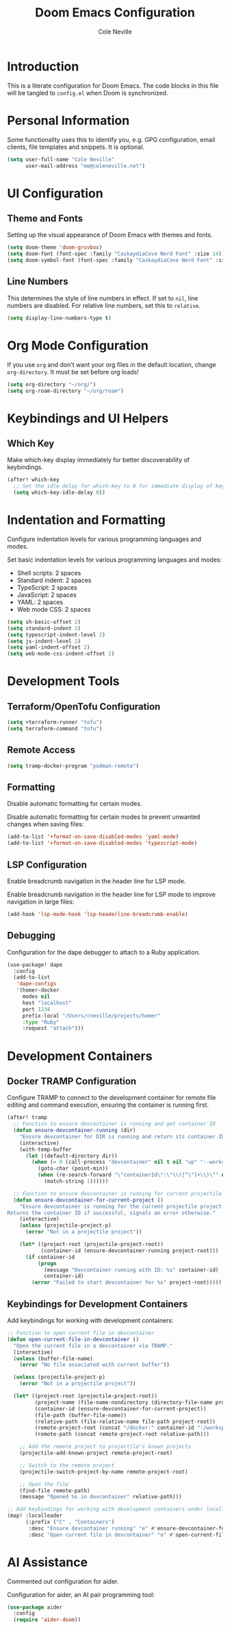 #+TITLE: Doom Emacs Configuration
#+AUTHOR: Cole Neville
#+DESCRIPTION: A literate configuration for Doom Emacs
#+PROPERTY: header-args:emacs-lisp :tangle config.el

* Introduction

This is a literate configuration for Doom Emacs. The code blocks in this file will be tangled to =config.el= when Doom is synchronized.

* Personal Information

Some functionality uses this to identify you, e.g. GPG configuration, email clients, file templates and snippets. It is optional.

#+begin_src emacs-lisp
(setq user-full-name "Cole Neville"
      user-mail-address "me@coleneville.net")
#+end_src

* UI Configuration

** Theme and Fonts

Setting up the visual appearance of Doom Emacs with themes and fonts.

#+begin_src emacs-lisp
(setq doom-theme 'doom-gruvbox)
(setq doom-font (font-spec :family "CaskaydiaCove Nerd Font" :size 14))
(setq doom-symbol-font (font-spec :family "CaskaydiaCove Nerd Font" :size 16))
#+end_src

** Line Numbers

This determines the style of line numbers in effect. If set to =nil=, line numbers are disabled. For relative line numbers, set this to =relative=.

#+begin_src emacs-lisp
(setq display-line-numbers-type t)
#+end_src

* Org Mode Configuration

If you use =org= and don't want your org files in the default location, change =org-directory=. It must be set before org loads!

#+begin_src emacs-lisp
(setq org-directory "~/org/")
(setq org-roam-directory "~/org/roam")
#+end_src

* Keybindings and UI Helpers

** Which Key

Make which-key display immediately for better discoverability of keybindings.

#+begin_src emacs-lisp
(after! which-key
  ;; Set the idle delay for which-key to 0 for immediate display of keybindings.
  (setq which-key-idle-delay 0))
#+end_src

* Indentation and Formatting

Configure indentation levels for various programming languages and modes.

Set basic indentation levels for various programming languages and modes:

- Shell scripts: 2 spaces
- Standard indent: 2 spaces
- TypeScript: 2 spaces
- JavaScript: 2 spaces
- YAML: 2 spaces
- Web mode CSS: 2 spaces

#+begin_src emacs-lisp
(setq sh-basic-offset 2)
(setq standard-indent 2)
(setq typescript-indent-level 2)
(setq js-indent-level 2)
(setq yaml-indent-offset 2)
(setq web-mode-css-indent-offset 2)
#+end_src

* Development Tools

** Terraform/OpenTofu Configuration

#+begin_src emacs-lisp
(setq +terraform-runner "tofu")
(setq terraform-command "tofu")
#+end_src

** Remote Access

#+begin_src emacs-lisp
(setq tramp-docker-program "podman-remote")
#+end_src

** Formatting

Disable automatic formatting for certain modes.

Disable automatic formatting for certain modes to prevent unwanted changes when saving files:

#+begin_src emacs-lisp
(add-to-list '+format-on-save-disabled-modes 'yaml-mode)
(add-to-list '+format-on-save-disabled-modes 'typescript-mode)
#+end_src

** LSP Configuration

Enable breadcrumb navigation in the header line for LSP mode.

Enable breadcrumb navigation in the header line for LSP mode to improve navigation in large files:

#+begin_src emacs-lisp
(add-hook 'lsp-mode-hook 'lsp-headerline-breadcrumb-enable)
#+end_src

** Debugging

Configuration for the dape debugger to attach to a Ruby application.

#+begin_src emacs-lisp
(use-package! dape
  :config
  (add-to-list
   'dape-configs
   '(homer-docker
     modes nil
     host "localhost"
     port 1234
     prefix-local "/Users/cneville/projects/homer"
     :type "Ruby"
     :request "attach")))
#+end_src

* Development Containers

** Docker TRAMP Configuration

Configure TRAMP to connect to the development container for remote file editing and command execution, ensuring the container is running first.

#+begin_src emacs-lisp
(after! tramp
  ;; Function to ensure devcontainer is running and get container ID
  (defun ensure-devcontainer-running (dir)
    "Ensure devcontainer for DIR is running and return its container ID."
    (interactive)
    (with-temp-buffer
      (let ((default-directory dir))
        (when (= 0 (call-process "devcontainer" nil t nil "up" "--workspace-folder" "."))
          (goto-char (point-min))
          (when (re-search-forward "\"containerId\":\"\\([^\"]+\\)\"" nil t)
            (match-string 1))))))

  ;; Function to ensure devcontainer is running for current projectile project
  (defun ensure-devcontainer-for-current-project ()
    "Ensure devcontainer is running for the current projectile project.
Returns the container ID if successful, signals an error otherwise."
    (interactive)
    (unless (projectile-project-p)
      (error "Not in a projectile project"))
    
    (let* ((project-root (projectile-project-root))
           (container-id (ensure-devcontainer-running project-root)))
      (if container-id
          (progn
            (message "Devcontainer running with ID: %s" container-id)
            container-id)
        (error "Failed to start devcontainer for %s" project-root)))))
#+end_src

** Keybindings for Development Containers

Add keybindings for working with development containers:

#+begin_src emacs-lisp
;; Function to open current file in devcontainer
(defun open-current-file-in-devcontainer ()
  "Open the current file in a devcontainer via TRAMP."
  (interactive)
  (unless (buffer-file-name)
    (error "No file associated with current buffer"))
  
  (unless (projectile-project-p)
    (error "Not in a projectile project"))
  
  (let* ((project-root (projectile-project-root))
         (project-name (file-name-nondirectory (directory-file-name project-root)))
         (container-id (ensure-devcontainer-for-current-project))
         (file-path (buffer-file-name))
         (relative-path (file-relative-name file-path project-root))
         (remote-project-root (concat "/docker:" container-id ":/workspaces/" project-name "/"))
         (remote-path (concat remote-project-root relative-path)))
    
    ;; Add the remote project to projectile's known projects
    (projectile-add-known-project remote-project-root)
    
    ;; Switch to the remote project
    (projectile-switch-project-by-name remote-project-root)
    
    ;; Open the file
    (find-file remote-path)
    (message "Opened %s in devcontainer" relative-path)))

;; Add keybindings for working with development containers under localleader
(map! :localleader
      (:prefix ("C" . "Containers")
       :desc "Ensure devcontainer running" "e" #'ensure-devcontainer-for-current-project
       :desc "Open current file in devcontainer" "o" #'open-current-file-in-devcontainer))
#+end_src

* AI Assistance

Commented out configuration for aider.

Configuration for aider, an AI pair programming tool:

#+begin_src emacs-lisp
(use-package aider
  :config
  (require 'aider-doom))
#+end_src
